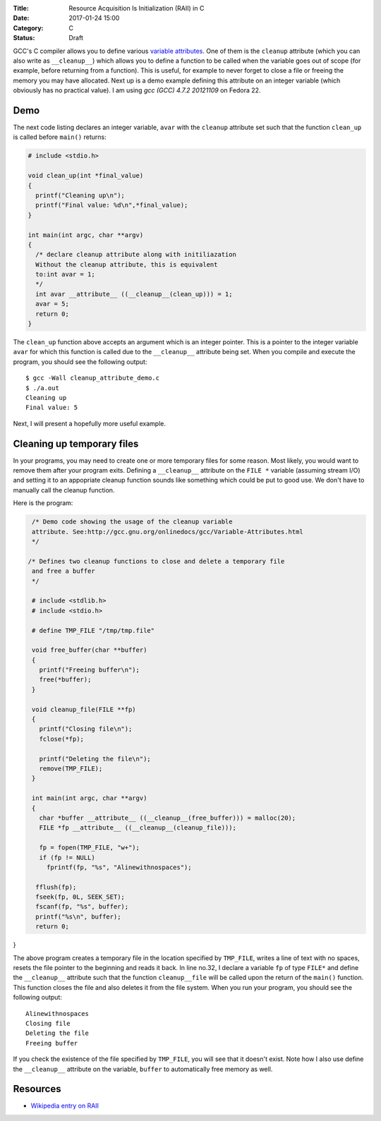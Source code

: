 :Title: Resource Acquisition Is Initialization (RAII) in C
:Date: 2017-01-24 15:00
:Category: C
:Status: Draft


GCC's C compiler allows you to define various `variable attributes
<http://gcc.gnu.org/onlinedocs/gcc/Variable-Attributes.html>`__. One
of them is the ``cleanup`` attribute (which you can also write as
``__cleanup__``) which allows you to define a function to be called when
the variable goes out of scope (for example, before returning from a
function). This is useful, for example to never forget to close a file
or freeing the memory you may have allocated. Next up is a demo
example defining this attribute on an integer variable (which
obviously has no practical value). I am using `gcc (GCC) 4.7.2
20121109` on Fedora 22.

Demo
====

The next code listing declares an integer variable, ``avar`` with the
``cleanup`` attribute set such that the function ``clean_up`` is
called before ``main()`` returns:

.. code::

   # include <stdio.h>

   void clean_up(int *final_value)
   {
     printf("Cleaning up\n");
     printf("Final value: %d\n",*final_value);
   }

   int main(int argc, char **argv)
   {
     /* declare cleanup attribute along with initiliazation
     Without the cleanup attribute, this is equivalent
     to:int avar = 1;
     */
     int avar __attribute__ ((__cleanup__(clean_up))) = 1;
     avar = 5;
     return 0;
   }

The ``clean_up`` function above accepts an argument which is an
integer pointer. This is a pointer to the integer variable ``avar``
for which this function is called due to the ``__cleanup__`` attribute
being set. When you compile and execute the program, you should see
the following output::

    $ gcc -Wall cleanup_attribute_demo.c 
    $ ./a.out 
    Cleaning up
    Final value: 5

Next, I will present a hopefully more useful example. 

Cleaning up temporary files
===========================

In your programs, you may need to create one or more temporary files
for some reason. Most likely, you would want to remove them after your
program exits. Defining a ``__cleanup__`` attribute on the ``FILE *`` variable
(assuming stream I/O) and setting it to an appopriate cleanup function
sounds like something which could be put to good use. We don't have to
manually call the cleanup function.

Here is the program:

.. code::

   /* Demo code showing the usage of the cleanup variable
   attribute. See:http://gcc.gnu.org/onlinedocs/gcc/Variable-Attributes.html
   */

  /* Defines two cleanup functions to close and delete a temporary file
   and free a buffer
   */

   # include <stdlib.h>
   # include <stdio.h>

   # define TMP_FILE "/tmp/tmp.file"

   void free_buffer(char **buffer)
   {
     printf("Freeing buffer\n");
     free(*buffer);
   }

   void cleanup_file(FILE **fp)
   {
     printf("Closing file\n");
     fclose(*fp);

     printf("Deleting the file\n");
     remove(TMP_FILE);
   }

   int main(int argc, char **argv)
   {
     char *buffer __attribute__ ((__cleanup__(free_buffer))) = malloc(20);
     FILE *fp __attribute__ ((__cleanup__(cleanup_file)));

     fp = fopen(TMP_FILE, "w+");
     if (fp != NULL)
       fprintf(fp, "%s", "Alinewithnospaces");

    fflush(fp);
    fseek(fp, 0L, SEEK_SET);
    fscanf(fp, "%s", buffer);
    printf("%s\n", buffer);
    return 0;
}




The above program creates a temporary file in the location specified
by ``TMP_FILE``, writes a line of text with no spaces, resets the file
pointer to the beginning and reads it back. In line no.32, I declare a
variable ``fp`` of type ``FILE*`` and define the ``__cleanup__``
attribute such that the function ``cleanup__file`` will be called upon
the return of the ``main()`` function. This function closes the file
and also deletes it from the file system. When you run your program,
you should see the following output::

    Alinewithnospaces
    Closing file
    Deleting the file
    Freeing buffer

If you check the existence of the file specified by ``TMP_FILE``, you
will see that it doesn't exist. Note how I also use define the
``__cleanup__`` attribute on the variable, ``buffer`` to automatically
free memory as well.


Resources
=========

- `Wikipedia entry on RAII <https://en.wikipedia.org/wiki/Resource_Acquisition_Is_Initialization>`__
